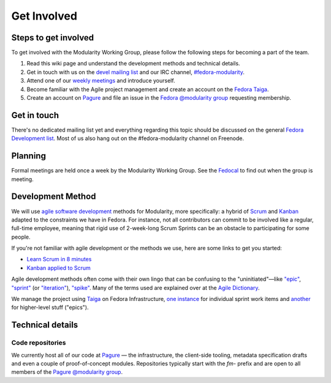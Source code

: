 Get Involved
============

Steps to get involved
---------------------

.. raw:: mediawiki

   {{Team contact|Modularity WG|devel|#fedora-modularity}}

To get involved with the Modularity Working Group, please follow the
following steps for becoming a part of the team.

#. Read this wiki page and understand the development methods and
   technical details.
#. Get in touch with us on the `devel mailing
   list <https://lists.fedoraproject.org/archives/list/devel@lists.fedoraproject.org/>`__
   and our IRC channel,
   `#fedora-modularity <https://webchat.freenode.net/?channels=fedora-modularity>`__.
#. Attend one of our `weekly
   meetings <https://apps.fedoraproject.org/calendar/modularity/>`__ and
   introduce yourself.
#. Become familiar with the Agile project management and create an
   account on the `Fedora
   Taiga <http://taiga.fedorainfracloud.org/project/modularity/>`__.
#. Create an account on `Pagure <https://pagure.io/>`__ and file an
   issue in the `Fedora @modularity
   group <https://pagure.io/group/modularity>`__ requesting membership.

Get in touch
------------

There's no dedicated mailing list yet and everything regarding this
topic should be discussed on the general `Fedora Development
list <https://lists.fedoraproject.org/admin/lists/devel.lists.fedoraproject.org/>`__.
Most of us also hang out on the #fedora-modularity channel on Freenode.

Planning
--------

Formal meetings are held once a week by the Modularity Working Group.
See the
`Fedocal <https://apps.fedoraproject.org/calendar/modularity/>`__ to
find out when the group is meeting.

Development Method
------------------

We will use `agile software
development <https://en.wikipedia.org/wiki/Agile_software_development>`__
methods for Modularity, more specifically: a hybrid of
`Scrum <https://en.wikipedia.org/wiki/Scrum_(software_development)>`__
and `Kanban <https://en.wikipedia.org/wiki/Kanban_(development)>`__
adapted to the constraints we have in Fedora. For instance, not all
contributors can commit to be involved like a regular, full-time
employee, meaning that rigid use of 2-week-long Scrum Sprints can be an
obstacle to participating for some people.

If you're not familiar with agile development or the methods we use,
here are some links to get you started:

-  `Learn Scrum in 8
   minutes <https://www.youtube.com/watch?v=_QfFu-YQfK4>`__
-  `Kanban applied to
   Scrum <https://www.youtube.com/watch?v=0EIMxyFw9T8>`__

Agile development methods often come with their own lingo that can be
confusing to the "uninitiated"—like
`"epic" <http://agiledictionary.com/epic/>`__,
`"sprint" <http://agiledictionary.com/iteration/>`__ (or
`"iteration" <http://agiledictionary.com/iteration/>`__),
`"spike" <http://agiledictionary.com/spike/>`__. Many of the terms used
are explained over at the `Agile
Dictionary <http://agiledictionary.com/>`__.

We manage the project using `Taiga <https://taiga.io/>`__ on Fedora
Infrastructure, `one
instance <http://taiga.fedorainfracloud.org/project/modularity/>`__ for
individual sprint work items and
`another <http://taiga.fedorainfracloud.org/project/modularity-roadmap/>`__
for higher-level stuff ("epics").

Technical details
-----------------

Code repositories
~~~~~~~~~~~~~~~~~

We currently host all of our code at `Pagure <https://pagure.io/>`__ —
the infrastructure, the client-side tooling, metadata specification
drafts and even a couple of proof-of-concept modules. Repositories
typically start with the *fm-* prefix and are open to all members of the
`Pagure @modularity group <https://pagure.io/group/modularity>`__.


